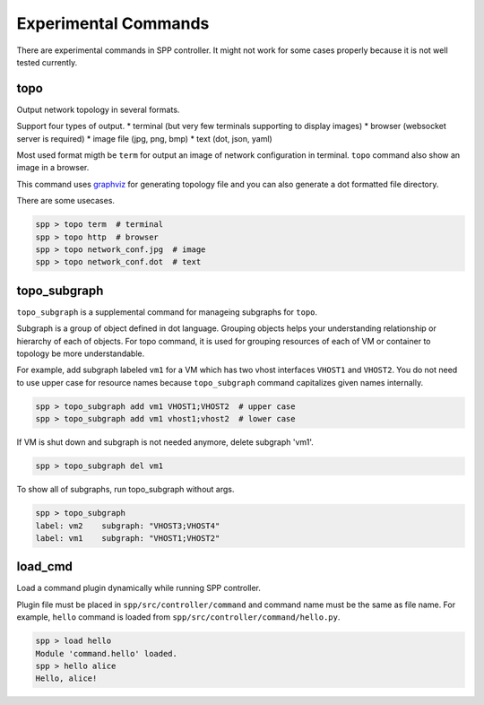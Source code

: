 ..  BSD LICENSE
    Copyright(c) 2017 Nippon Telegraph and Telephone Corporation
    All rights reserved.

    Redistribution and use in source and binary forms, with or without
    modification, are permitted provided that the following conditions
    are met:

    * Redistributions of source code must retain the above copyright
    notice, this list of conditions and the following disclaimer.
    * Redistributions in binary form must reproduce the above copyright
    notice, this list of conditions and the following disclaimer in
    the documentation and/or other materials provided with the
    distribution.
    * Neither the name of Nippon Telegraph and Telephone Corporation
    nor the names of its contributors may be used to endorse or
    promote products derived from this software without specific
    prior written permission.

    THIS SOFTWARE IS PROVIDED BY THE COPYRIGHT HOLDERS AND CONTRIBUTORS
    "AS IS" AND ANY EXPRESS OR IMPLIED WARRANTIES, INCLUDING, BUT NOT
    LIMITED TO, THE IMPLIED WARRANTIES OF MERCHANTABILITY AND FITNESS FOR
    A PARTICULAR PURPOSE ARE DISCLAIMED. IN NO EVENT SHALL THE COPYRIGHT
    OWNER OR CONTRIBUTORS BE LIABLE FOR ANY DIRECT, INDIRECT, INCIDENTAL,
    SPECIAL, EXEMPLARY, OR CONSEQUENTIAL DAMAGES (INCLUDING, BUT NOT
    LIMITED TO, PROCUREMENT OF SUBSTITUTE GOODS OR SERVICES; LOSS OF USE,
    DATA, OR PROFITS; OR BUSINESS INTERRUPTION) HOWEVER CAUSED AND ON ANY
    THEORY OF LIABILITY, WHETHER IN CONTRACT, STRICT LIABILITY, OR TORT
    (INCLUDING NEGLIGENCE OR OTHERWISE) ARISING IN ANY WAY OUT OF THE USE
    OF THIS SOFTWARE, EVEN IF ADVISED OF THE POSSIBILITY OF SUCH DAMAGE.


Experimental Commands
=====================

There are experimental commands in SPP controller.
It might not work for some cases properly because it is not well tested
currently.

topo
----

Output network topology in several formats.

Support four types of output.
* terminal (but very few terminals supporting to display images)
* browser (websocket server is required)
* image file (jpg, png, bmp)
* text (dot, json, yaml)

Most used format migth be ``term`` for output an image of network
configuration in terminal.
``topo`` command also show an image in a browser.

This command uses `graphviz
<https://www.graphviz.org/>`_
for generating topology file and you can
also generate a dot formatted file directory.

There are some usecases.

.. code-block:: console

    spp > topo term  # terminal
    spp > topo http  # browser
    spp > topo network_conf.jpg  # image
    spp > topo network_conf.dot  # text


topo_subgraph
-------------

``topo_subgraph`` is a supplemental command for manageing subgraphs
for ``topo``.

Subgraph is a group of object defined in dot language. Grouping objects
helps your understanding relationship or hierarchy of each of objects.
For topo command, it is used for grouping resources of each
of VM or container to topology be more understandable.

For example, add subgraph labeled ``vm1`` for a VM which has two vhost
interfaces ``VHOST1`` and ``VHOST2``.
You do not need to use upper case for resource names because
``topo_subgraph`` command capitalizes given names internally.

.. code-block:: console

    spp > topo_subgraph add vm1 VHOST1;VHOST2  # upper case
    spp > topo_subgraph add vm1 vhost1;vhost2  # lower case

If VM is shut down and subgraph is not needed anymore,
delete subgraph 'vm1'.

.. code-block:: console

    spp > topo_subgraph del vm1

To show all of subgraphs, run topo_subgraph without args.

.. code-block:: console

    spp > topo_subgraph
    label: vm2    subgraph: "VHOST3;VHOST4"
    label: vm1    subgraph: "VHOST1;VHOST2"


load_cmd
--------

Load a command plugin dynamically while running SPP controller.


Plugin file must be placed in ``spp/src/controller/command`` and
command name must be the same as file name.
For example, ``hello`` command is loaded from
``spp/src/controller/command/hello.py``.

.. code-block:: console

    spp > load hello
    Module 'command.hello' loaded.
    spp > hello alice
    Hello, alice!

